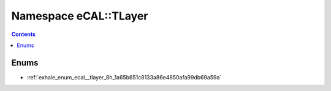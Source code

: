
.. _namespace_eCAL__TLayer:

Namespace eCAL::TLayer
======================


.. contents:: Contents
   :local:
   :backlinks: none





Enums
-----


- :ref:`exhale_enum_ecal__tlayer_8h_1a65b651c8133a86e4850afa99db69a59a`
